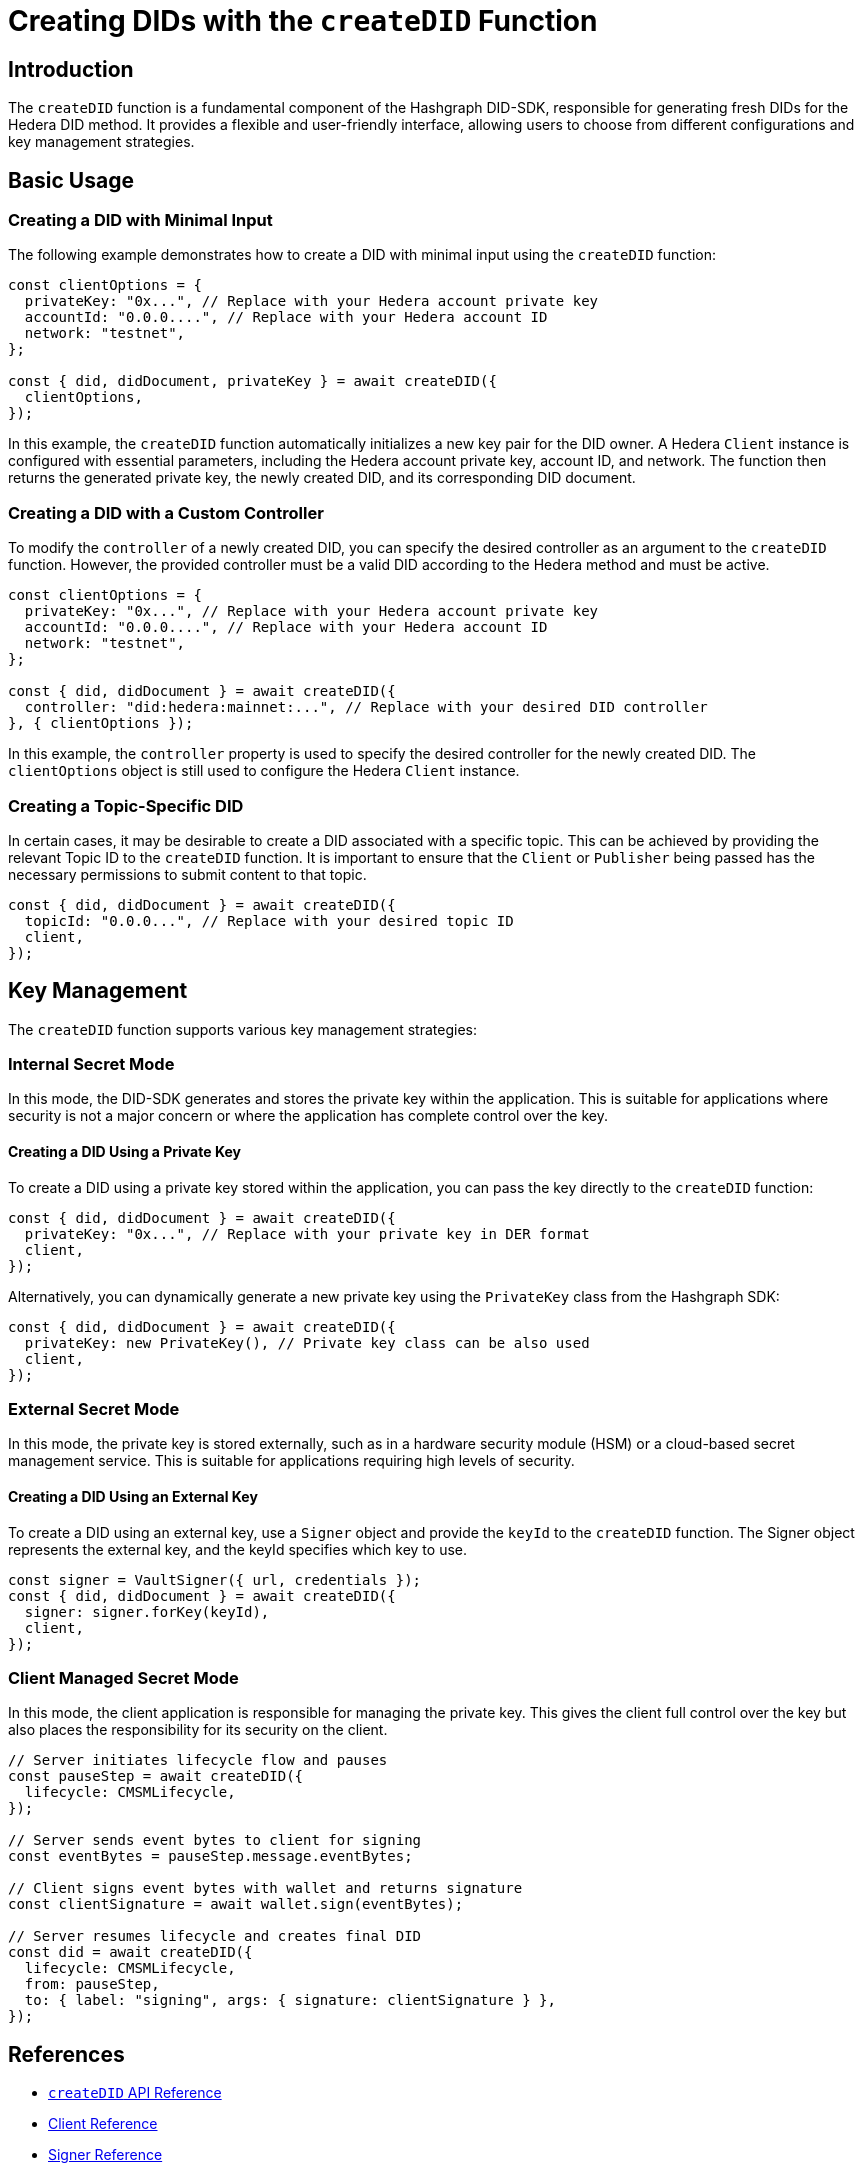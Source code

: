 = Creating DIDs with the `createDID` Function

== Introduction

The `createDID` function is a fundamental component of the Hashgraph DID-SDK, responsible for generating fresh DIDs for the Hedera DID method. It provides a flexible and user-friendly interface, allowing users to choose from different configurations and key management strategies.

== Basic Usage

=== Creating a DID with Minimal Input

The following example demonstrates how to create a DID with minimal input using the `createDID` function:

[source,js]
----
const clientOptions = {
  privateKey: "0x...", // Replace with your Hedera account private key
  accountId: "0.0.0....", // Replace with your Hedera account ID
  network: "testnet",
};

const { did, didDocument, privateKey } = await createDID({
  clientOptions,
});
----

In this example, the `createDID` function automatically initializes a new key pair for the DID owner. A Hedera `Client` instance is configured with essential parameters, including the Hedera account private key, account ID, and network. The function then returns the generated private key, the newly created DID, and its corresponding DID document.

=== Creating a DID with a Custom Controller

To modify the `controller` of a newly created DID, you can specify the desired controller as an argument to the `createDID` function. However, the provided controller must be a valid DID according to the Hedera method and must be active.

[source,js]
----
const clientOptions = {
  privateKey: "0x...", // Replace with your Hedera account private key
  accountId: "0.0.0....", // Replace with your Hedera account ID
  network: "testnet",
};

const { did, didDocument } = await createDID({
  controller: "did:hedera:mainnet:...", // Replace with your desired DID controller
}, { clientOptions });
----
In this example, the `controller` property is used to specify the desired controller for the newly created DID. The `clientOptions` object is still used to configure the Hedera `Client` instance.

=== Creating a Topic-Specific DID

In certain cases, it may be desirable to create a DID associated with a specific topic. This can be achieved by providing the relevant Topic ID to the `createDID` function. It is important to ensure that the `Client` or `Publisher` being passed has the necessary permissions to submit content to that topic.

[source,js]
----
const { did, didDocument } = await createDID({
  topicId: "0.0.0...", // Replace with your desired topic ID
  client,
});
----

== Key Management

The `createDID` function supports various key management strategies:

=== Internal Secret Mode

In this mode, the DID-SDK generates and stores the private key within the application. This is suitable for applications where security is not a major concern or where the application has complete control over the key.

==== Creating a DID Using a Private Key

To create a DID using a private key stored within the application, you can pass the key directly to the `createDID` function:

[source,js]
----
const { did, didDocument } = await createDID({
  privateKey: "0x...", // Replace with your private key in DER format
  client,
});
----

Alternatively, you can dynamically generate a new private key using the `PrivateKey` class from the Hashgraph SDK:

[source,js]
----
const { did, didDocument } = await createDID({
  privateKey: new PrivateKey(), // Private key class can be also used
  client,
});
----

=== External Secret Mode

In this mode, the private key is stored externally, such as in a hardware security module (HSM) or a cloud-based secret management service. This is suitable for applications requiring high levels of security.

==== Creating a DID Using an External Key

To create a DID using an external key, use a `Signer` object and provide the `keyId` to the `createDID` function. The Signer object represents the external key, and the keyId specifies which key to use.

[source,js]
----
const signer = VaultSigner({ url, credentials });
const { did, didDocument } = await createDID({
  signer: signer.forKey(keyId),
  client,
});
----

=== Client Managed Secret Mode

In this mode, the client application is responsible for managing the private key. This gives the client full control over the key but also places the responsibility for its security on the client.

[source,js]
----
// Server initiates lifecycle flow and pauses
const pauseStep = await createDID({
  lifecycle: CMSMLifecycle,
});

// Server sends event bytes to client for signing
const eventBytes = pauseStep.message.eventBytes;

// Client signs event bytes with wallet and returns signature
const clientSignature = await wallet.sign(eventBytes);

// Server resumes lifecycle and creates final DID
const did = await createDID({
  lifecycle: CMSMLifecycle,
  from: pauseStep,
  to: { label: "signing", args: { signature: clientSignature } },
});
----

== References

* xref:components/create-did/api.adoc[`createDID` API Reference]
* xref:components/clients/local-client/client.adoc[Client Reference]
* xref:components/signers/local-signer/signer.adoc[Signer Reference]
* xref:components/publishers/local-publisher/publisher.adoc[Publisher Reference]
